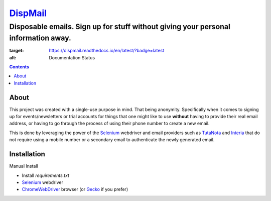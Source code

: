 ====================================================
`DispMail <https://konscanner.github.io/dispmail/>`_
====================================================

++++++++++++++++++++++++++++++++++++++++++++++++++++++++++++++++++++++++++++++++++++
Disposable emails. Sign up for stuff without giving your personal information away.
++++++++++++++++++++++++++++++++++++++++++++++++++++++++++++++++++++++++++++++++++++

.. image:: https://readthedocs.org/projects/dispmail/badge/?version=latest
:target: https://dispmail.readthedocs.io/en/latest/?badge=latest
:alt: Documentation Status

.. contents::

About
-----

This project was created with a single-use purpose in mind. That being anonymity. Specifically when it comes to signing up for events/newsletters or trial accounts for things that one might like to use **without** having to provide their real email address, or having to go through the process of using their phone number to create a new email.

This is done by leveraging the power of the `Selenium <https://www.selenium.dev/downloads/>`_ webdriver and email providers such as  `TutaNota <https://tutanota.com/>`_ and `Interia <https://poczta.interia.pl/logowanie/?b=-70#iwa_source=sg_ikona>`_ that do not require using a mobile number or a secondary email to authenticate the newly generated email.

Installation
------------

Manual Install

- Install `requirements.txt`

- `Selenium <https://www.selenium.dev/downloads/>`_ webdriver
	
- `ChromeWebDriver <https://chromedriver.chromium.org/downloads>`_  browser (or `Gecko <https://github.com/mozilla/geckodriver/releases>`_ if you prefer)
